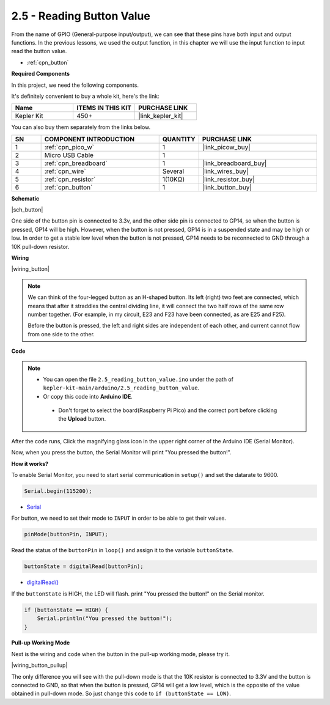 .. _ar_button:

2.5 - Reading Button Value
==============================================

From the name of GPIO (General-purpose input/output), we can see that these pins have both input and output functions. 
In the previous lessons, we used the output function, in this chapter we will use the input function to input read the button value.

* :ref:`cpn_button`

**Required Components**

In this project, we need the following components. 

It's definitely convenient to buy a whole kit, here's the link: 

.. list-table::
    :widths: 20 20 20
    :header-rows: 1

    *   - Name	
        - ITEMS IN THIS KIT
        - PURCHASE LINK
    *   - Kepler Kit	
        - 450+
        - |link_kepler_kit|

You can also buy them separately from the links below.


.. list-table::
    :widths: 5 20 5 20
    :header-rows: 1

    *   - SN
        - COMPONENT INTRODUCTION	
        - QUANTITY
        - PURCHASE LINK

    *   - 1
        - :ref:`cpn_pico_w`
        - 1
        - |link_picow_buy|
    *   - 2
        - Micro USB Cable
        - 1
        - 
    *   - 3
        - :ref:`cpn_breadboard`
        - 1
        - |link_breadboard_buy|
    *   - 4
        - :ref:`cpn_wire`
        - Several
        - |link_wires_buy|
    *   - 5
        - :ref:`cpn_resistor`
        - 1(10KΩ)
        - |link_resistor_buy|
    *   - 6
        - :ref:`cpn_button`
        - 1
        - |link_button_buy|

**Schematic**

|sch_button|

One side of the button pin is connected to 3.3v, and the other side pin is connected to GP14, so when the button is pressed, GP14 will be high. However, when the button is not pressed, GP14 is in a suspended state and may be high or low. In order to get a stable low level when the button is not pressed, GP14 needs to be reconnected to GND through a 10K pull-down resistor.

**Wiring**

|wiring_button|


.. note::
    We can think of the four-legged button as an H-shaped button. Its left (right) two feet are connected, which means that after it straddles the central dividing line, it will connect the two half rows of the same row number together. (For example, in my circuit, E23 and F23 have been connected, as are E25 and F25).

    Before the button is pressed, the left and right sides are independent of each other, and current cannot flow from one side to the other.


**Code**

.. note::

   * You can open the file ``2.5_reading_button_value.ino`` under the path of ``kepler-kit-main/arduino/2.5_reading_button_value``. 
   * Or copy this code into **Arduino IDE**.


    * Don't forget to select the board(Raspberry Pi Pico) and the correct port before clicking the **Upload** button.


.. raw:: html
    
    <iframe src=https://create.arduino.cc/editor/sunfounder01/6fcb7cac-e866-4a2d-8162-8e0c6fd17660/preview?embed style="height:510px;width:100%;margin:10px 0" frameborder=0></iframe>



After the code runs, Click the magnifying glass icon in the upper right corner of the Arduino IDE (Serial Monitor).

.. image:: img/open_serial_monitor.png

Now, when you press the button, the Serial Monitor will print "You pressed the button!".


**How it works?**

To enable Serial Monitor, you need to start serial communication in ``setup()`` and set the datarate to 9600.

.. code-block:: arduino

    Serial.begin(115200);

    
* `Serial <https://www.arduino.cc/reference/en/language/functions/communication/serial/>`_


For button, we need to set their mode to ``INPUT`` in order to be able to get their values.

.. code-block:: arduino

    pinMode(buttonPin, INPUT);

Read the status of the ``buttonPin`` in ``loop()`` and assign it to the variable ``buttonState``.

.. code-block:: arduino

    buttonState = digitalRead(buttonPin);
    
* `digitalRead() <https://www.arduino.cc/reference/en/language/functions/digital-io/digitalread/>`_


If the ``buttonState`` is HIGH, the LED will flash. 
print "You pressed the button!" on the Serial monitor.

.. code-block:: arduino

    if (buttonState == HIGH) {
        Serial.println("You pressed the button!");
    }


**Pull-up Working Mode**

Next is the wiring and code when the button in the pull-up working mode, please try it.

|wiring_button_pullup|

.. 1. Connect the 3V3 pin of Pico W to the positive power bus of the breadboard.
.. #. Insert the button into the breadboard and straddle the central dividing line.
.. #. Use a jumper wire to connect one of the button pins to the **negative** bus (mine is the pin on the upper right).
.. #. Connect the other pin (upper left or lower left) to GP14 with a jumper wire.
.. #. Use a 10K resistor to connect the pin on the upper left corner of the button and the **positive** bus.
.. #. Connect the negative power bus of the breadboard to Pico's GND.

The only difference you will see with the pull-down mode is that the 10K resistor is connected to 3.3V and the button is connected to GND, so that when the button is pressed, GP14 will get a low level, which is the opposite of the value obtained in pull-down mode.
So just change this code to ``if (buttonState == LOW)``.
